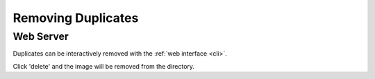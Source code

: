 Removing Duplicates
===================

Web Server
----------

Duplicates can be interactively removed with the :ref:`web interface <cli>`.

.. image:: https://raw.githubusercontent.com/justinshenk/simages/master/images/screenshot_server.jpg

Click 'delete' and the image will be removed from the directory.